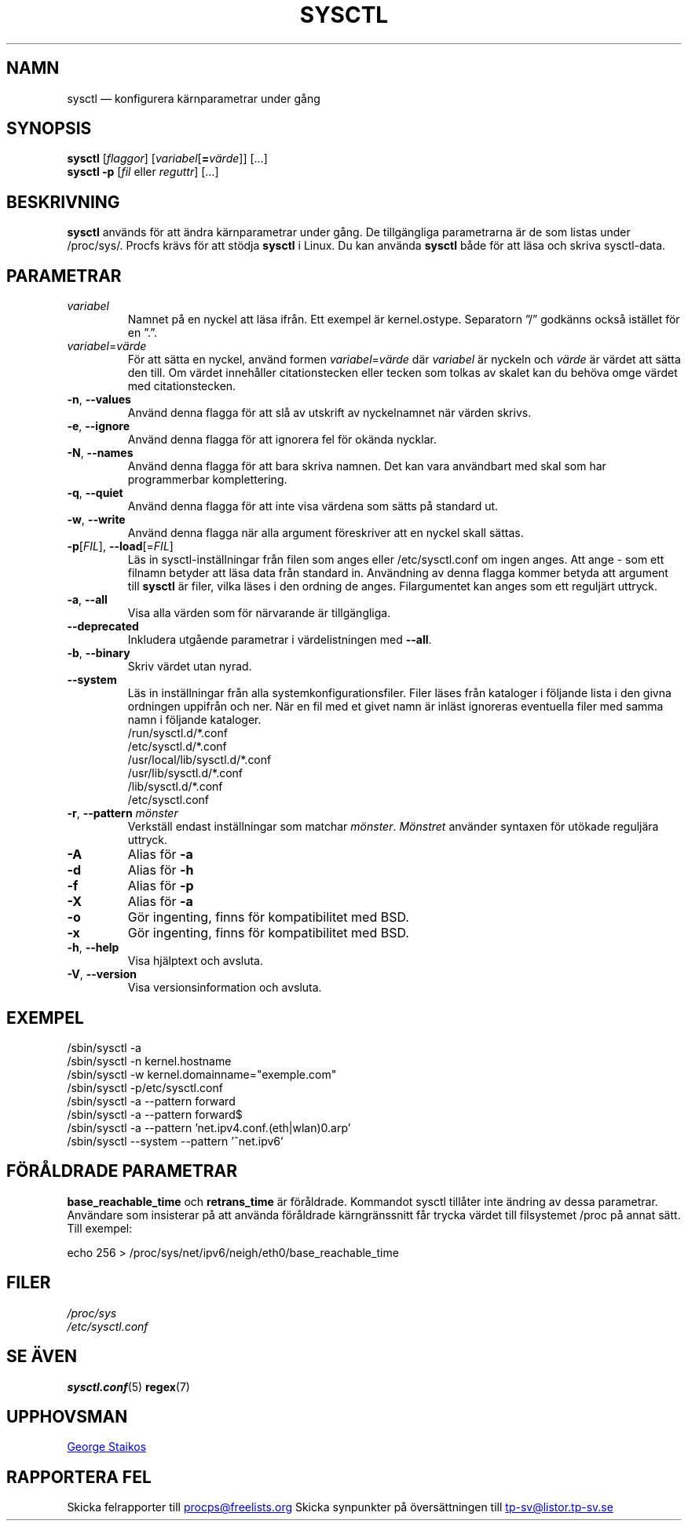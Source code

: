 .\" Copyright 1999, George Staikos (staikos@0wned.org)
.\" This file may be used subject to the terms and conditions of the
.\" GNU General Public License Version 2, or any later version
.\" at your option, as published by the Free Software Foundation.
.\" This program is distributed in the hope that it will be useful,
.\" but WITHOUT ANY WARRANTY; without even the implied warranty of
.\" MERCHANTABILITY or FITNESS FOR A PARTICULAR PURPOSE. See the
.\" GNU General Public License for more details."
.\"*******************************************************************
.\"
.\" This file was generated with po4a. Translate the source file.
.\"
.\"*******************************************************************
.TH SYSCTL 8 2018\-02\-19 procps\-ng Systemadministration
.SH NAMN
sysctl — konfigurera kärnparametrar under gång
.SH SYNOPSIS
\fBsysctl\fP [\fIflaggor\fP] [\fIvariabel\fP[\fB=\fP\fIvärde\fP]] […]
.br
\fBsysctl \-p\fP [\fIfil\fP eller \fIreguttr\fP] […]
.SH BESKRIVNING
\fBsysctl\fP används för att ändra kärnparametrar under gång.  De tillgängliga
parametrarna är de som listas under /proc/sys/.  Procfs krävs för att stödja
\fBsysctl\fP i Linux.  Du kan använda \fBsysctl\fP både för att läsa och skriva
sysctl\-data.
.SH PARAMETRAR
.TP 
\fIvariabel\fP
Namnet på en nyckel att läsa ifrån.  Ett exempel är kernel.ostype.
Separatorn ”/” godkänns också istället för en ”.”.
.TP 
\fIvariabel\fP=\fIvärde\fP
För att sätta en nyckel, använd formen \fIvariabel\fP=\fIvärde\fP där \fIvariabel\fP
är nyckeln och \fIvärde\fP är värdet att sätta den till.  Om värdet innehåller
citationstecken eller tecken som tolkas av skalet kan du behöva omge värdet
med citationstecken.
.TP 
\fB\-n\fP, \fB\-\-values\fP
Använd denna flagga för att slå av utskrift av nyckelnamnet när värden
skrivs.
.TP 
\fB\-e\fP, \fB\-\-ignore\fP
Använd denna flagga för att ignorera fel för okända nycklar.
.TP 
\fB\-N\fP, \fB\-\-names\fP
Använd denna flagga för att bara skriva namnen.  Det kan vara användbart med
skal som har programmerbar komplettering.
.TP 
\fB\-q\fP, \fB\-\-quiet\fP
Använd denna flagga för att inte visa värdena som sätts på standard ut.
.TP 
\fB\-w\fP, \fB\-\-write\fP
Använd denna flagga när alla argument föreskriver att en nyckel skall
sättas.
.TP 
\fB\-p\fP[\fIFIL\fP], \fB\-\-load\fP[=\fIFIL\fP]
Läs in sysctl\-inställningar från filen som anges eller /etc/sysctl.conf om
ingen anges.  Att ange \- som ett filnamn betyder att läsa data från standard
in.  Användning av denna flagga kommer betyda att argument till \fBsysctl\fP är
filer, vilka läses i den ordning de anges.  Filargumentet kan anges som ett
reguljärt uttryck.
.TP 
\fB\-a\fP, \fB\-\-all\fP
Visa alla värden som för närvarande är tillgängliga.
.TP 
\fB\-\-deprecated\fP
Inkludera utgående parametrar i värdelistningen med \fB\-\-all\fP.
.TP 
\fB\-b\fP, \fB\-\-binary\fP
Skriv värdet utan nyrad.
.TP 
\fB\-\-system\fP
Läs in inställningar från alla systemkonfigurationsfiler.  Filer läses från
kataloger i följande lista i den givna ordningen uppifrån och ner.  När en
fil med et givet namn är inläst ignoreras eventuella filer med samma namn i
följande kataloger.
.br
/run/sysctl.d/*.conf
.br
/etc/sysctl.d/*.conf
.br
/usr/local/lib/sysctl.d/*.conf
.br
/usr/lib/sysctl.d/*.conf
.br
/lib/sysctl.d/*.conf
.br
/etc/sysctl.conf
.TP 
\fB\-r\fP, \fB\-\-pattern\fP \fImönster\fP
Verkställ endast inställningar som matchar \fImönster\fP.  \fIMönstret\fP använder
syntaxen för utökade reguljära uttryck.
.TP 
\fB\-A\fP
Alias för \fB\-a\fP
.TP 
\fB\-d\fP
Alias för \fB\-h\fP
.TP 
\fB\-f\fP
Alias för \fB\-p\fP
.TP 
\fB\-X\fP
Alias för \fB\-a\fP
.TP 
\fB\-o\fP
Gör ingenting, finns för kompatibilitet med BSD.
.TP 
\fB\-x\fP
Gör ingenting, finns för kompatibilitet med BSD.
.TP 
\fB\-h\fP, \fB\-\-help\fP
Visa hjälptext och avsluta.
.TP 
\fB\-V\fP, \fB\-\-version\fP
Visa versionsinformation och avsluta.
.SH EXEMPEL
/sbin/sysctl \-a
.br
/sbin/sysctl \-n kernel.hostname
.br
/sbin/sysctl \-w kernel.domainname="exemple.com"
.br
/sbin/sysctl \-p/etc/sysctl.conf
.br
/sbin/sysctl \-a \-\-pattern forward
.br
/sbin/sysctl \-a \-\-pattern forward$
.br
/sbin/sysctl \-a \-\-pattern 'net.ipv4.conf.(eth|wlan)0.arp'
.br
/sbin/sysctl \-\-system \-\-pattern '^net.ipv6'
.SH "FÖRÅLDRADE PARAMETRAR"
\fBbase_reachable_time\fP och \fBretrans_time\fP är föråldrade.  Kommandot sysctl
tillåter inte ändring av dessa parametrar.  Användare som insisterar på att
använda föråldrade kärngränssnitt får trycka värdet till filsystemet /proc
på annat sätt.  Till exempel:
.PP
echo 256 > /proc/sys/net/ipv6/neigh/eth0/base_reachable_time
.SH FILER
\fI/proc/sys\fP
.br
\fI/etc/sysctl.conf\fP
.SH "SE ÄVEN"
\fBsysctl.conf\fP(5)  \fBregex\fP(7)
.SH UPPHOVSMAN
.UR staikos@0wned.org
George Staikos
.UE
.SH "RAPPORTERA FEL"
Skicka felrapporter till
.UR procps@freelists.org
.UE
Skicka synpunkter på översättningen till
.UR tp\-sv@listor.tp\-sv.se
.UE
